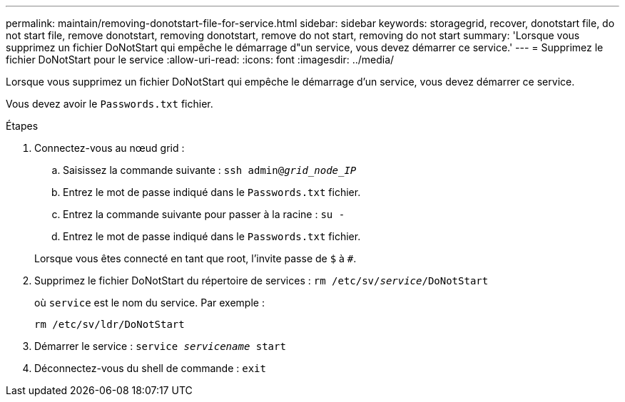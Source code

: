 ---
permalink: maintain/removing-donotstart-file-for-service.html 
sidebar: sidebar 
keywords: storagegrid, recover, donotstart file, do not start file, remove donotstart, removing donotstart, remove do not start, removing do not start 
summary: 'Lorsque vous supprimez un fichier DoNotStart qui empêche le démarrage d"un service, vous devez démarrer ce service.' 
---
= Supprimez le fichier DoNotStart pour le service
:allow-uri-read: 
:icons: font
:imagesdir: ../media/


[role="lead"]
Lorsque vous supprimez un fichier DoNotStart qui empêche le démarrage d'un service, vous devez démarrer ce service.

Vous devez avoir le `Passwords.txt` fichier.

.Étapes
. Connectez-vous au nœud grid :
+
.. Saisissez la commande suivante : `ssh admin@_grid_node_IP_`
.. Entrez le mot de passe indiqué dans le `Passwords.txt` fichier.
.. Entrez la commande suivante pour passer à la racine : `su -`
.. Entrez le mot de passe indiqué dans le `Passwords.txt` fichier.


+
Lorsque vous êtes connecté en tant que root, l'invite passe de `$` à `#`.

. Supprimez le fichier DoNotStart du répertoire de services : `rm /etc/sv/_service_/DoNotStart`
+
où `service` est le nom du service. Par exemple :

+
[listing]
----
rm /etc/sv/ldr/DoNotStart
----
. Démarrer le service : `service _servicename_ start`
. Déconnectez-vous du shell de commande : `exit`

